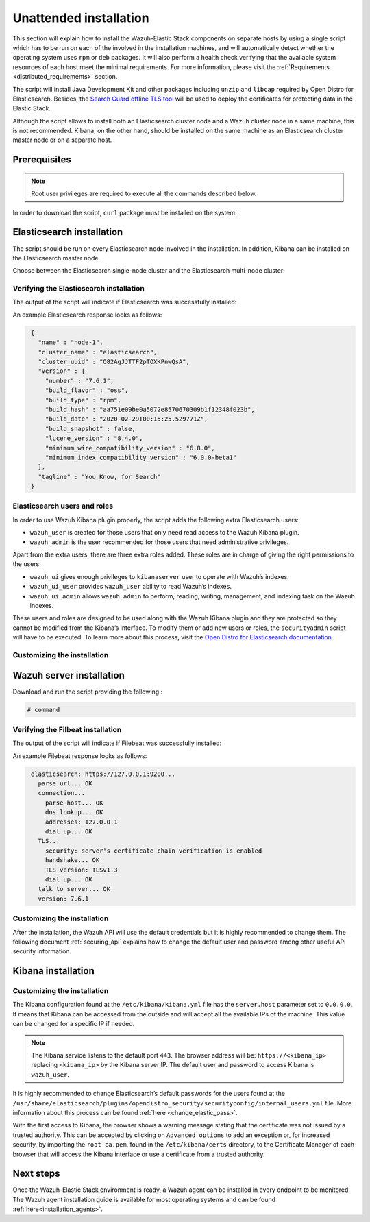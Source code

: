 .. Copyright (C) 2020 Wazuh, Inc.

Unattended installation
=======================

This section will explain how to install the Wazuh-Elastic Stack components on separate hosts by using a single script which has to be run on each of the involved in the installation machines, and will automatically detect whether the operating system uses ``rpm`` or ``deb`` packages. It will also perform a health check verifying that the available system resources of each host meet the minimal requirements. For more information, please visit the :ref:`Requirements <distributed_requirements>` section.

The script will install Java Development Kit and other packages including ``unzip`` and ``libcap`` required by Open Distro for Elasticsearch. Besides, the `Search Guard offline TLS tool <https://docs.search-guard.com/latest/offline-tls-tool>`_ will be used to deploy the certificates for protecting data in the Elastic Stack.

Although the script allows to install both an Elasticsearch cluster node and a Wazuh cluster node in a same machine, this is not recommended. Kibana, on the other hand, should be installed on the same machine as an Elasticsearch cluster master node or on a separate host.

Prerequisites
-------------

.. note:: Root user privileges are required to execute all the commands described below.

In order to download the script, ``curl`` package must be installed on the system:

.. tabs::

  .. group-tab:: Yum

    .. code-block:: console

        # yum install curl


  .. group-tab:: APT

    .. code-block:: console

        # apt install curl

Elasticsearch installation
--------------------------

The script should be run on every Elasticsearch node involved in the installation. In addition, Kibana can be installed on the Elasticsearch master node.

Choose between the Elasticsearch single-node cluster and the Elasticsearch multi-node cluster:

.. tabs::


  .. group-tab:: Elasticsearch single-node

    Download and run the script providing the following options and their values:

    - ``-e``: To install Elasticsearch node.

    - ``Option name`` (network.host): Elasticsearch host’s IP.

    - ``Option name``: Number of Wazuh servers involved in the installation.

    If Kibana will be installed on the same host as Elasticsearch, the following options must be added:

    - ``-k``: to install Kibana on the same host as Elasticsearch.

    - ``Option name`` (kibana_ip): the Kibana's IP address. The value ``0.0.0.0`` is accepted and means that Kibana will accept all the available IPs of the machine.

    .. code-block:: console

        # command


  .. group-tab:: Elasticsearch multi-node

    Download and run the script using the following option with the values. The [*Master*] tag indicates that the option should be used only in case of installing Elasticsearch master node:

    - ``-e``: to install Elasticsearch node.

    - ``Option name`` (network.host): the Elasticsearch's host's IP.

    - ``Option name`` (node.name): The node name. E.g.: ``node-1``.

    - ``Option name`` (cluster.name): Elasticsearch cluster name. E.g.: ``elastic-cluster-production``.

    - ``Option name`` (cluster.initial_master_nodes): Elasticsearch cluster master-eligible node names. E.g.: ``node-2``.

    - ``Option name`` (discovery.seed_hosts): Elasticsearch cluster master-eligible nodes IP. E.g.: ``10.0.0.3``.

    - [*Master*] ``Option name``: number of Wazuh servers involved in the installation.

    If Kibana will be installaed on the same host as Elasticsearch, the following options must be added:

    - ``-k``: to install Kibana on the same host as Elasticsearch.

    - ``kibana_ip``: the Kibana's IP address. The value ``0.0.0.0`` is accepted and means that Kibana will accept all the available IPs of the machine.

    .. code-block:: console

        # command

    After executing the script on Elasticsearch master node, the ``/etc/elasticsearch/certs/certs.tar`` file is created. It contains generated by ``Search Guard offline TLS tool`` certificates and must be placed into each Elasticsearch node, except the master node, each Wazuh server host, and Kibana's host if it is going to be installed on a different machine as Elasticsearch master node. The file can be copied, for example, using ``scp`` and must be placed in ~/ (home user folder).

    Repeat the script execution on each host where the Elasticsearch is going to be installed.


Verifying the Elasticsearch installation
^^^^^^^^^^^^^^^^^^^^^^^^^^^^^^^^^^^^^^^^

The output of the script will indicate if Elasticsearch was successfully installed:

An example Elasticsearch response looks as follows:

.. code-block:: none
             :class: output

              {
                "name" : "node-1",
                "cluster_name" : "elasticsearch",
                "cluster_uuid" : "O82AgJJTTF2pTOXKPnwQsA",
                "version" : {
                  "number" : "7.6.1",
                  "build_flavor" : "oss",
                  "build_type" : "rpm",
                  "build_hash" : "aa751e09be0a5072e8570670309b1f12348f023b",
                  "build_date" : "2020-02-29T00:15:25.529771Z",
                  "build_snapshot" : false,
                  "lucene_version" : "8.4.0",
                  "minimum_wire_compatibility_version" : "6.8.0",
                  "minimum_index_compatibility_version" : "6.0.0-beta1"
                },
                "tagline" : "You Know, for Search"
              }

Elasticsearch users and roles
^^^^^^^^^^^^^^^^^^^^^^^^^^^^^

In order to use Wazuh Kibana plugin properly, the script adds the following extra Elasticsearch users:

- ``wazuh_user`` is created for those users that only need read access to the Wazuh Kibana plugin.

- ``wazuh_admin`` is the user recommended for those users that need administrative privileges.

Apart from the extra users, there are three extra roles added. These roles are in charge of giving the right permissions to the users:

- ``wazuh_ui`` gives enough privileges to ``kibanaserver`` user to operate with Wazuh’s indexes.

- ``wazuh_ui_user`` provides ``wazuh_user`` ability to read Wazuh’s indexes.

- ``wazuh_ui_admin`` allows ``wazuh_admin`` to perform, reading, writing, management, and indexing task on the Wazuh indexes.

These users and roles are designed to be used along with the Wazuh Kibana plugin and they are protected so they cannot be modified from the Kibana’s interface. To modify them or add new users or roles, the ``securityadmin`` script will have to be executed. To learn more about this process, visit the `Open Distro for Elasticsearch documentation <https://opendistro.github.io/for-elasticsearch-docs/docs/security-access-control/users-roles/>`_.

Customizing the installation
^^^^^^^^^^^^^^^^^^^^^^^^^^^^



Wazuh server installation
-------------------------



Download and run the script providing the following :

.. code-block:: console

    # command

Verifying the Filbeat installation
^^^^^^^^^^^^^^^^^^^^^^^^^^^^^^^^^^

The output of the script will indicate if Filebeat was successfully installed:

An example Filebeat response looks as follows:

.. code-block:: none
             :class: output

              elasticsearch: https://127.0.0.1:9200...
                parse url... OK
                connection...
                  parse host... OK
                  dns lookup... OK
                  addresses: 127.0.0.1
                  dial up... OK
                TLS...
                  security: server's certificate chain verification is enabled
                  handshake... OK
                  TLS version: TLSv1.3
                  dial up... OK
                talk to server... OK
                version: 7.6.1

Customizing the installation
^^^^^^^^^^^^^^^^^^^^^^^^^^^^

After the installation, the Wazuh API will use the default credentials but it is highly recommended to change them. The following document :ref:`securing_api` explains how to change the default user and password among other useful API security information.


Kibana installation
-------------------



Customizing the installation
^^^^^^^^^^^^^^^^^^^^^^^^^^^^

The Kibana configuration found at the ``/etc/kibana/kibana.yml`` file has the ``server.host`` parameter set to ``0.0.0.0``. It means that Kibana can be accessed from the outside and will accept all the available IPs of the machine.  This value can be changed for a specific IP if needed.

.. note:: The Kibana service listens to the default port ``443``. The browser address will be: ``https://<kibana_ip>`` replacing ``<kibana_ip>`` by the Kibana server IP. The default user and password to access Kibana is ``wazuh_user``.

It is highly recommended to change Elasticsearch’s default passwords for the users found at the ``/usr/share/elasticsearch/plugins/opendistro_security/securityconfig/internal_users.yml`` file. More information about this process can be found :ref:`here <change_elastic_pass>`.

With the first access to Kibana, the browser shows a warning message stating that the certificate was not issued by a trusted authority. This can be accepted by clicking on ``Advanced options`` to add an exception or, for increased security, by importing the ``root-ca.pem``, found in the ``/etc/kibana/certs`` directory, to the Certificate Manager of each browser that will access the Kibana interface or use a certificate from a trusted authority.


Next steps
----------

Once the Wazuh-Elastic Stack environment is ready, a Wazuh agent can be installed in every endpoint to be monitored. The Wazuh agent installation guide is available for most operating systems and can be found :ref:`here<installation_agents>`.
